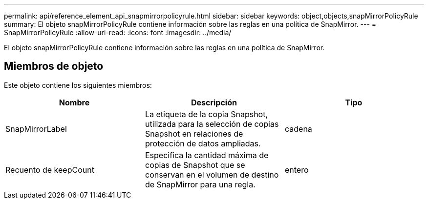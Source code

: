 ---
permalink: api/reference_element_api_snapmirrorpolicyrule.html 
sidebar: sidebar 
keywords: object,objects,snapMirrorPolicyRule 
summary: El objeto snapMirrorPolicyRule contiene información sobre las reglas en una política de SnapMirror. 
---
= SnapMirrorPolicyRule
:allow-uri-read: 
:icons: font
:imagesdir: ../media/


[role="lead"]
El objeto snapMirrorPolicyRule contiene información sobre las reglas en una política de SnapMirror.



== Miembros de objeto

Este objeto contiene los siguientes miembros:

|===
| Nombre | Descripción | Tipo 


 a| 
SnapMirrorLabel
 a| 
La etiqueta de la copia Snapshot, utilizada para la selección de copias Snapshot en relaciones de protección de datos ampliadas.
 a| 
cadena



 a| 
Recuento de keepCount
 a| 
Especifica la cantidad máxima de copias de Snapshot que se conservan en el volumen de destino de SnapMirror para una regla.
 a| 
entero

|===